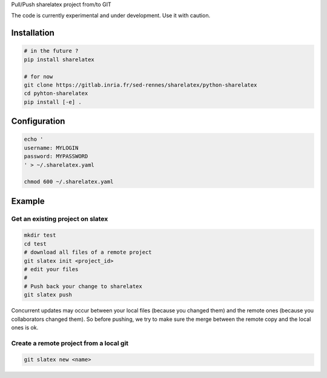 Pull/Push sharelatex project from/to GIT


The code is currently experimental and under development.
Use it with caution.


Installation
------------


.. code:: bash

    # in the future ?
    pip install sharelatex

    # for now
    git clone https://gitlab.inria.fr/sed-rennes/sharelatex/python-sharelatex
    cd pyhton-sharelatex
    pip install [-e] .
       


Configuration
-------------

.. code:: bash

    echo '
    username: MYLOGIN
    password: MYPASSWORD
    ' > ~/.sharelatex.yaml

    chmod 600 ~/.sharelatex.yaml

Example
-------

Get an existing project on slatex
~~~~~~~~~~~~~~~~~~~~~~~~~~~~~~~~~

.. code:: bash

    mkdir test
    cd test
    # download all files of a remote project
    git slatex init <project_id>
    # edit your files
    #
    # Push back your change to sharelatex
    git slatex push


Concurrent updates may occur between your local files (because you changed them)
and the remote ones (because you collaborators changed them).
So before pushing, we try to make sure the merge between the remote copy and the
local ones is ok.

Create a remote project from a local git
~~~~~~~~~~~~~~~~~~~~~~~~~~~~~~~~~~~~~~~~

.. code:: bash
   
   git slatex new <name>

